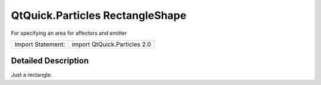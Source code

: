.. _sdk_qtquick_particles_rectangleshape:
QtQuick.Particles RectangleShape
================================

For specifying an area for affectors and emitter

+---------------------+--------------------------------+
| Import Statement:   | import QtQuick.Particles 2.0   |
+---------------------+--------------------------------+

Detailed Description
--------------------

Just a rectangle.
